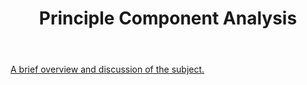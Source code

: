 #+TITLE: Principle Component Analysis

[[https://news.ycombinator.com/item?id=24257468][A brief overview and discussion of the subject.]]
